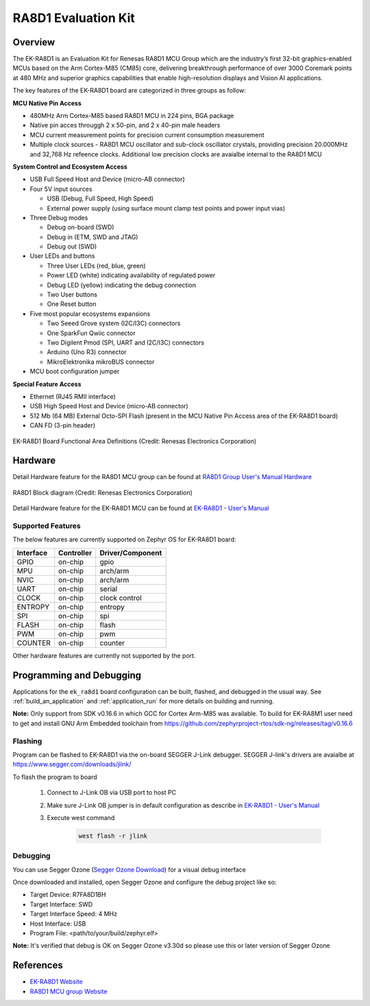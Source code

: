 .. _ek_ra8d1:

RA8D1 Evaluation Kit
####################

Overview
********

The EK-RA8D1 is an Evaluation Kit for Renesas RA8D1 MCU Group which are the industry’s first 32-bit
graphics-enabled MCUs based on the Arm Cortex-M85 (CM85) core, delivering breakthrough performance
of over 3000 Coremark points at 480 MHz and superior graphics capabilities that enable high-resolution
displays and Vision AI applications.

The key features of the EK-RA8D1 board are categorized in three groups as follow:

**MCU Native Pin Access**

- 480MHz Arm Cortex-M85 based RA8D1 MCU in 224 pins, BGA package
- Native pin acces througgh 2 x 50-pin, and 2 x 40-pin male headers
- MCU current measurement points for precision current consumption measurement
- Multiple clock sources - RA8D1 MCU oscillator and sub-clock oscillator crystals,
  providing precision 20.000MHz and 32,768 Hz refeence clocks.
  Additional low precision clocks are avaialbe internal to the RA8D1 MCU

**System Control and Ecosystem Access**

- USB Full Speed Host and Device (micro-AB connector)
- Four 5V input sources

  - USB (Debug, Full Speed, High Speed)
  - External power supply (using surface mount clamp test points and power input vias)

- Three Debug modes

  - Debug on-board (SWD)
  - Debug in (ETM, SWD and JTAG)
  - Debug out (SWD)

- User LEDs and buttons

  - Three User LEDs (red, blue, green)
  - Power LED (white) indicating availability of regulated power
  - Debug LED (yellow) indicating the debug connection
  - Two User buttons
  - One Reset button

- Five most popular ecosystems expansions

  - Two Seeed Grove system (I2C/I3C) connectors
  - One SparkFun Qwiic connector
  - Two Digilent Pmod (SPI, UART and I2C/I3C) connectors
  - Arduino (Uno R3) connector
  - MikroElektronika mikroBUS connector

- MCU boot configuration jumper

**Special Feature Access**

- Ethernet (RJ45 RMII interface)
- USB High Speed Host and Device (micro-AB connector)
- 512 Mb (64 MB) External Octo-SPI Flash (present in the MCU Native Pin Access area of the EK-RA8D1 board)
- CAN FD (3-pin header)

.. figure:: ek_ra8d1.jpg
	:align: center
	:alt: RA8D1 Evaluation Kit

	EK-RA8D1 Board Functional Area Definitions (Credit: Renesas Electronics Corporation)

Hardware
********
Detail Hardware feature for the RA8D1 MCU group can be found at `RA8D1 Group User's Manual Hardware`_

.. figure:: ra8d1_block_diagram.png
	:width: 442px
	:align: center
	:alt: RA8D1 MCU group feature

	RA8D1 Block diagram (Credit: Renesas Electronics Corporation)

Detail Hardware feature for the EK-RA8D1 MCU can be found at `EK-RA8D1 - User's Manual`_

Supported Features
==================

The below features are currently supported on Zephyr OS for EK-RA8D1 board:

+--------------+------------+------------------+
| Interface    | Controller | Driver/Component |
+==============+============+==================+
| GPIO         | on-chip    | gpio             |
+--------------+------------+------------------+
| MPU          | on-chip    | arch/arm         |
+--------------+------------+------------------+
| NVIC         | on-chip    | arch/arm         |
+--------------+------------+------------------+
| UART         | on-chip    | serial           |
+--------------+------------+------------------+
| CLOCK        | on-chip    | clock control    |
+--------------+------------+------------------+
| ENTROPY      | on-chip    | entropy          |
+--------------+------------+------------------+
| SPI          | on-chip    | spi              |
+--------------+------------+------------------+
| FLASH        | on-chip    | flash            |
+--------------+------------+------------------+
| PWM          | on-chip    | pwm              |
+--------------+------------+------------------+
| COUNTER      | on-chip    | counter          |
+--------------+------------+------------------+

Other hardware features are currently not supported by the port.

Programming and Debugging
*************************

Applications for the ``ek_ra8d1`` board configuration can be
built, flashed, and debugged in the usual way. See
:ref:`build_an_application` and :ref:`application_run` for more details on
building and running.

**Note:** Only support from SDK v0.16.6 in which GCC for Cortex Arm-M85 was available.
To build for EK-RA8M1 user need to get and install GNU Arm Embedded toolchain from https://github.com/zephyrproject-rtos/sdk-ng/releases/tag/v0.16.6

Flashing
========

Program can be flashed to EK-RA8D1 via the on-board SEGGER J-Link debugger.
SEGGER J-link's drivers are avaialbe at https://www.segger.com/downloads/jlink/

To flash the program to board

  1. Connect to J-Link OB via USB port to host PC

  2. Make sure J-Link OB jumper is in default configuration as describe in `EK-RA8D1 - User's Manual`_

  3. Execute west command

	.. code-block:: console

		west flash -r jlink

Debugging
=========

You can use Segger Ozone (`Segger Ozone Download`_) for a visual debug interface

Once downloaded and installed, open Segger Ozone and configure the debug project
like so:

* Target Device: R7FA8D1BH
* Target Interface: SWD
* Target Interface Speed: 4 MHz
* Host Interface: USB
* Program File: <path/to/your/build/zephyr.elf>

**Note:** It's verified that debug is OK on Segger Ozone v3.30d so please use this or later
version of Segger Ozone

References
**********
- `EK-RA8D1 Website`_
- `RA8D1 MCU group Website`_

.. _EK-RA8D1 Website:
   https://www.renesas.com/us/en/products/microcontrollers-microprocessors/ra-cortex-m-mcus/ek-ra8d1-evaluation-kit-ra8d1-mcu-group

.. _RA8D1 MCU group Website:
   https://www.renesas.com/us/en/products/microcontrollers-microprocessors/ra-cortex-m-mcus/ra8d1-480-mhz-arm-cortex-m85-based-graphics-microcontroller-helium-and-trustzone

.. _EK-RA8D1 - User's Manual:
   https://www.renesas.com/us/en/document/mat/ek-ra8d1-v1-user-manual

.. _RA8D1 Group User's Manual Hardware:
   https://www.renesas.com/us/en/document/mah/ra8d1-group-users-manual-hardware

.. _Segger Ozone Download:
   https://www.segger.com/downloads/jlink#Ozone
